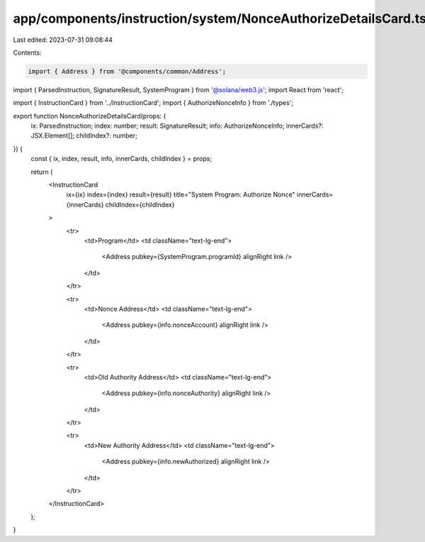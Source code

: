 app/components/instruction/system/NonceAuthorizeDetailsCard.tsx
===============================================================

Last edited: 2023-07-31 09:08:44

Contents:

.. code-block:: tsx

    import { Address } from '@components/common/Address';
import { ParsedInstruction, SignatureResult, SystemProgram } from '@solana/web3.js';
import React from 'react';

import { InstructionCard } from '../InstructionCard';
import { AuthorizeNonceInfo } from './types';

export function NonceAuthorizeDetailsCard(props: {
    ix: ParsedInstruction;
    index: number;
    result: SignatureResult;
    info: AuthorizeNonceInfo;
    innerCards?: JSX.Element[];
    childIndex?: number;
}) {
    const { ix, index, result, info, innerCards, childIndex } = props;

    return (
        <InstructionCard
            ix={ix}
            index={index}
            result={result}
            title="System Program: Authorize Nonce"
            innerCards={innerCards}
            childIndex={childIndex}
        >
            <tr>
                <td>Program</td>
                <td className="text-lg-end">
                    <Address pubkey={SystemProgram.programId} alignRight link />
                </td>
            </tr>

            <tr>
                <td>Nonce Address</td>
                <td className="text-lg-end">
                    <Address pubkey={info.nonceAccount} alignRight link />
                </td>
            </tr>

            <tr>
                <td>Old Authority Address</td>
                <td className="text-lg-end">
                    <Address pubkey={info.nonceAuthority} alignRight link />
                </td>
            </tr>

            <tr>
                <td>New Authority Address</td>
                <td className="text-lg-end">
                    <Address pubkey={info.newAuthorized} alignRight link />
                </td>
            </tr>
        </InstructionCard>
    );
}



